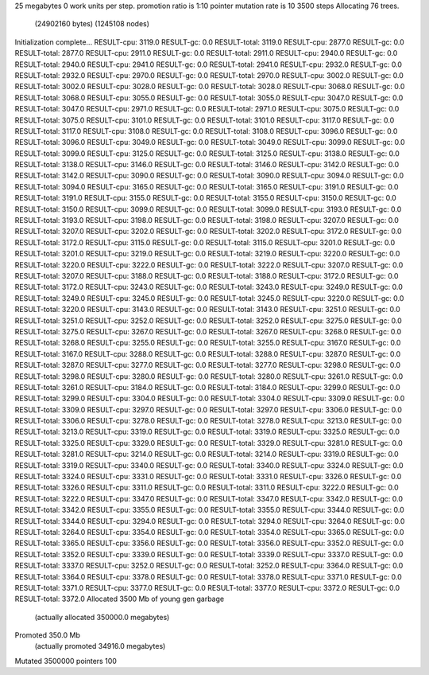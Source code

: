 25 megabytes
0 work units per step.
promotion ratio is 1:10
pointer mutation rate is 10
3500 steps
Allocating 76 trees.
  (24902160 bytes)
  (1245108 nodes)
Initialization complete...
RESULT-cpu: 3119.0
RESULT-gc: 0.0
RESULT-total: 3119.0
RESULT-cpu: 2877.0
RESULT-gc: 0.0
RESULT-total: 2877.0
RESULT-cpu: 2911.0
RESULT-gc: 0.0
RESULT-total: 2911.0
RESULT-cpu: 2940.0
RESULT-gc: 0.0
RESULT-total: 2940.0
RESULT-cpu: 2941.0
RESULT-gc: 0.0
RESULT-total: 2941.0
RESULT-cpu: 2932.0
RESULT-gc: 0.0
RESULT-total: 2932.0
RESULT-cpu: 2970.0
RESULT-gc: 0.0
RESULT-total: 2970.0
RESULT-cpu: 3002.0
RESULT-gc: 0.0
RESULT-total: 3002.0
RESULT-cpu: 3028.0
RESULT-gc: 0.0
RESULT-total: 3028.0
RESULT-cpu: 3068.0
RESULT-gc: 0.0
RESULT-total: 3068.0
RESULT-cpu: 3055.0
RESULT-gc: 0.0
RESULT-total: 3055.0
RESULT-cpu: 3047.0
RESULT-gc: 0.0
RESULT-total: 3047.0
RESULT-cpu: 2971.0
RESULT-gc: 0.0
RESULT-total: 2971.0
RESULT-cpu: 3075.0
RESULT-gc: 0.0
RESULT-total: 3075.0
RESULT-cpu: 3101.0
RESULT-gc: 0.0
RESULT-total: 3101.0
RESULT-cpu: 3117.0
RESULT-gc: 0.0
RESULT-total: 3117.0
RESULT-cpu: 3108.0
RESULT-gc: 0.0
RESULT-total: 3108.0
RESULT-cpu: 3096.0
RESULT-gc: 0.0
RESULT-total: 3096.0
RESULT-cpu: 3049.0
RESULT-gc: 0.0
RESULT-total: 3049.0
RESULT-cpu: 3099.0
RESULT-gc: 0.0
RESULT-total: 3099.0
RESULT-cpu: 3125.0
RESULT-gc: 0.0
RESULT-total: 3125.0
RESULT-cpu: 3138.0
RESULT-gc: 0.0
RESULT-total: 3138.0
RESULT-cpu: 3146.0
RESULT-gc: 0.0
RESULT-total: 3146.0
RESULT-cpu: 3142.0
RESULT-gc: 0.0
RESULT-total: 3142.0
RESULT-cpu: 3090.0
RESULT-gc: 0.0
RESULT-total: 3090.0
RESULT-cpu: 3094.0
RESULT-gc: 0.0
RESULT-total: 3094.0
RESULT-cpu: 3165.0
RESULT-gc: 0.0
RESULT-total: 3165.0
RESULT-cpu: 3191.0
RESULT-gc: 0.0
RESULT-total: 3191.0
RESULT-cpu: 3155.0
RESULT-gc: 0.0
RESULT-total: 3155.0
RESULT-cpu: 3150.0
RESULT-gc: 0.0
RESULT-total: 3150.0
RESULT-cpu: 3099.0
RESULT-gc: 0.0
RESULT-total: 3099.0
RESULT-cpu: 3193.0
RESULT-gc: 0.0
RESULT-total: 3193.0
RESULT-cpu: 3198.0
RESULT-gc: 0.0
RESULT-total: 3198.0
RESULT-cpu: 3207.0
RESULT-gc: 0.0
RESULT-total: 3207.0
RESULT-cpu: 3202.0
RESULT-gc: 0.0
RESULT-total: 3202.0
RESULT-cpu: 3172.0
RESULT-gc: 0.0
RESULT-total: 3172.0
RESULT-cpu: 3115.0
RESULT-gc: 0.0
RESULT-total: 3115.0
RESULT-cpu: 3201.0
RESULT-gc: 0.0
RESULT-total: 3201.0
RESULT-cpu: 3219.0
RESULT-gc: 0.0
RESULT-total: 3219.0
RESULT-cpu: 3220.0
RESULT-gc: 0.0
RESULT-total: 3220.0
RESULT-cpu: 3222.0
RESULT-gc: 0.0
RESULT-total: 3222.0
RESULT-cpu: 3207.0
RESULT-gc: 0.0
RESULT-total: 3207.0
RESULT-cpu: 3188.0
RESULT-gc: 0.0
RESULT-total: 3188.0
RESULT-cpu: 3172.0
RESULT-gc: 0.0
RESULT-total: 3172.0
RESULT-cpu: 3243.0
RESULT-gc: 0.0
RESULT-total: 3243.0
RESULT-cpu: 3249.0
RESULT-gc: 0.0
RESULT-total: 3249.0
RESULT-cpu: 3245.0
RESULT-gc: 0.0
RESULT-total: 3245.0
RESULT-cpu: 3220.0
RESULT-gc: 0.0
RESULT-total: 3220.0
RESULT-cpu: 3143.0
RESULT-gc: 0.0
RESULT-total: 3143.0
RESULT-cpu: 3251.0
RESULT-gc: 0.0
RESULT-total: 3251.0
RESULT-cpu: 3252.0
RESULT-gc: 0.0
RESULT-total: 3252.0
RESULT-cpu: 3275.0
RESULT-gc: 0.0
RESULT-total: 3275.0
RESULT-cpu: 3267.0
RESULT-gc: 0.0
RESULT-total: 3267.0
RESULT-cpu: 3268.0
RESULT-gc: 0.0
RESULT-total: 3268.0
RESULT-cpu: 3255.0
RESULT-gc: 0.0
RESULT-total: 3255.0
RESULT-cpu: 3167.0
RESULT-gc: 0.0
RESULT-total: 3167.0
RESULT-cpu: 3288.0
RESULT-gc: 0.0
RESULT-total: 3288.0
RESULT-cpu: 3287.0
RESULT-gc: 0.0
RESULT-total: 3287.0
RESULT-cpu: 3277.0
RESULT-gc: 0.0
RESULT-total: 3277.0
RESULT-cpu: 3298.0
RESULT-gc: 0.0
RESULT-total: 3298.0
RESULT-cpu: 3280.0
RESULT-gc: 0.0
RESULT-total: 3280.0
RESULT-cpu: 3261.0
RESULT-gc: 0.0
RESULT-total: 3261.0
RESULT-cpu: 3184.0
RESULT-gc: 0.0
RESULT-total: 3184.0
RESULT-cpu: 3299.0
RESULT-gc: 0.0
RESULT-total: 3299.0
RESULT-cpu: 3304.0
RESULT-gc: 0.0
RESULT-total: 3304.0
RESULT-cpu: 3309.0
RESULT-gc: 0.0
RESULT-total: 3309.0
RESULT-cpu: 3297.0
RESULT-gc: 0.0
RESULT-total: 3297.0
RESULT-cpu: 3306.0
RESULT-gc: 0.0
RESULT-total: 3306.0
RESULT-cpu: 3278.0
RESULT-gc: 0.0
RESULT-total: 3278.0
RESULT-cpu: 3213.0
RESULT-gc: 0.0
RESULT-total: 3213.0
RESULT-cpu: 3319.0
RESULT-gc: 0.0
RESULT-total: 3319.0
RESULT-cpu: 3325.0
RESULT-gc: 0.0
RESULT-total: 3325.0
RESULT-cpu: 3329.0
RESULT-gc: 0.0
RESULT-total: 3329.0
RESULT-cpu: 3281.0
RESULT-gc: 0.0
RESULT-total: 3281.0
RESULT-cpu: 3214.0
RESULT-gc: 0.0
RESULT-total: 3214.0
RESULT-cpu: 3319.0
RESULT-gc: 0.0
RESULT-total: 3319.0
RESULT-cpu: 3340.0
RESULT-gc: 0.0
RESULT-total: 3340.0
RESULT-cpu: 3324.0
RESULT-gc: 0.0
RESULT-total: 3324.0
RESULT-cpu: 3331.0
RESULT-gc: 0.0
RESULT-total: 3331.0
RESULT-cpu: 3326.0
RESULT-gc: 0.0
RESULT-total: 3326.0
RESULT-cpu: 3311.0
RESULT-gc: 0.0
RESULT-total: 3311.0
RESULT-cpu: 3222.0
RESULT-gc: 0.0
RESULT-total: 3222.0
RESULT-cpu: 3347.0
RESULT-gc: 0.0
RESULT-total: 3347.0
RESULT-cpu: 3342.0
RESULT-gc: 0.0
RESULT-total: 3342.0
RESULT-cpu: 3355.0
RESULT-gc: 0.0
RESULT-total: 3355.0
RESULT-cpu: 3344.0
RESULT-gc: 0.0
RESULT-total: 3344.0
RESULT-cpu: 3294.0
RESULT-gc: 0.0
RESULT-total: 3294.0
RESULT-cpu: 3264.0
RESULT-gc: 0.0
RESULT-total: 3264.0
RESULT-cpu: 3354.0
RESULT-gc: 0.0
RESULT-total: 3354.0
RESULT-cpu: 3365.0
RESULT-gc: 0.0
RESULT-total: 3365.0
RESULT-cpu: 3356.0
RESULT-gc: 0.0
RESULT-total: 3356.0
RESULT-cpu: 3352.0
RESULT-gc: 0.0
RESULT-total: 3352.0
RESULT-cpu: 3339.0
RESULT-gc: 0.0
RESULT-total: 3339.0
RESULT-cpu: 3337.0
RESULT-gc: 0.0
RESULT-total: 3337.0
RESULT-cpu: 3252.0
RESULT-gc: 0.0
RESULT-total: 3252.0
RESULT-cpu: 3364.0
RESULT-gc: 0.0
RESULT-total: 3364.0
RESULT-cpu: 3378.0
RESULT-gc: 0.0
RESULT-total: 3378.0
RESULT-cpu: 3371.0
RESULT-gc: 0.0
RESULT-total: 3371.0
RESULT-cpu: 3377.0
RESULT-gc: 0.0
RESULT-total: 3377.0
RESULT-cpu: 3372.0
RESULT-gc: 0.0
RESULT-total: 3372.0
Allocated 3500 Mb of young gen garbage
    (actually allocated 350000.0 megabytes)
Promoted 350.0 Mb
    (actually promoted 34916.0 megabytes)
Mutated 3500000 pointers
100
